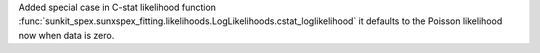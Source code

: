 Added special case in C-stat likelihood function :func:`sunkit_spex.sunxspex_fitting.likelihoods.LogLikelihoods.cstat_loglikelihood` it defaults to the Poisson likelihood now when data is zero.
